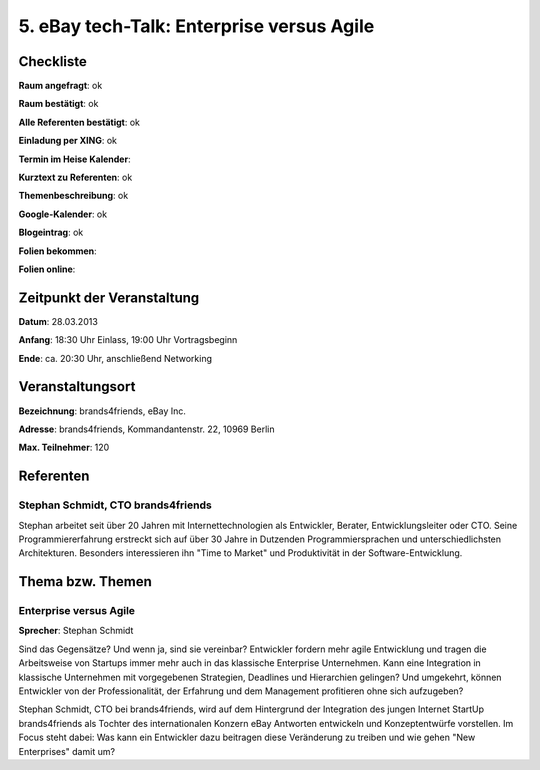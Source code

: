 5. eBay tech-Talk: Enterprise versus Agile
==========================================

Checkliste
----------

**Raum angefragt**: ok

**Raum bestätigt**: ok

**Alle Referenten bestätigt**: ok

**Einladung per XING**: ok

**Termin im Heise Kalender**:

**Kurztext zu Referenten**:  ok

**Themenbeschreibung**: ok

**Google-Kalender**: ok

**Blogeintrag**:  ok

**Folien bekommen**:

**Folien online**:

Zeitpunkt der Veranstaltung
---------------------------

**Datum**: 28.03.2013

**Anfang**: 18:30 Uhr Einlass, 19:00 Uhr Vortragsbeginn

**Ende**: ca. 20:30 Uhr, anschließend Networking

Veranstaltungsort
-----------------

**Bezeichnung**: brands4friends, eBay Inc.

**Adresse**:  brands4friends, Kommandantenstr. 22, 10969 Berlin

**Max. Teilnehmer**: 120

Referenten
----------

Stephan Schmidt, CTO brands4friends
~~~~~~~~~~~~~~~~~~~~~~~~~~~~~~~~~~~
Stephan arbeitet seit über 20 Jahren mit Internettechnologien als
Entwickler, Berater, Entwicklungsleiter oder CTO. Seine
Programmiererfahrung erstreckt sich auf über 30 Jahre in
Dutzenden Programmiersprachen und unterschiedlichsten Architekturen.
Besonders interessieren ihn "Time to Market" und Produktivität in
der Software-Entwicklung.


Thema bzw. Themen
-----------------

Enterprise versus Agile
~~~~~~~~~~~~~~~~~~~~~~~
**Sprecher**: Stephan Schmidt

Sind das Gegensätze? Und wenn ja, sind sie vereinbar? Entwickler fordern
mehr agile Entwicklung und tragen die Arbeitsweise von
Startups immer mehr auch in das klassische Enterprise Unternehmen.
Kann eine Integration in klassische Unternehmen mit vorgegebenen Strategien,
Deadlines und Hierarchien gelingen? Und umgekehrt, können Entwickler von
der Professionalität, der Erfahrung und dem Management
profitieren ohne sich aufzugeben?

Stephan Schmidt, CTO bei brands4friends, wird auf dem Hintergrund der
Integration des jungen Internet StartUp brands4friends als
Tochter des internationalen Konzern eBay Antworten entwickeln und
Konzeptentwürfe vorstellen. Im Focus steht dabei: Was kann ein
Entwickler dazu beitragen diese Veränderung zu treiben und wie
gehen "New Enterprises" damit um?
